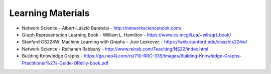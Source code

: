 Learning Materials
==================

- Network Science - Albert-László Barabási
  - http://networksciencebook.com/
- Graph Representation Learning Book - William L. Hamilton
  - https://www.cs.mcgill.ca/~wlh/grl_book/
- Stanford CS224W: Machine Learning with Graphs - Jure Leskovec
  - https://web.stanford.edu/class/cs224w/
- Network Science - Reihaneh Rabbany - http://www.reirab.com/Teaching/NS22/index.html
- Building Knowledge Graphs - https://go.neo4j.com/rs/710-RRC-335/images/Building-Knowledge-Graphs-Practitioner%27s-Guide-OReilly-book.pdf